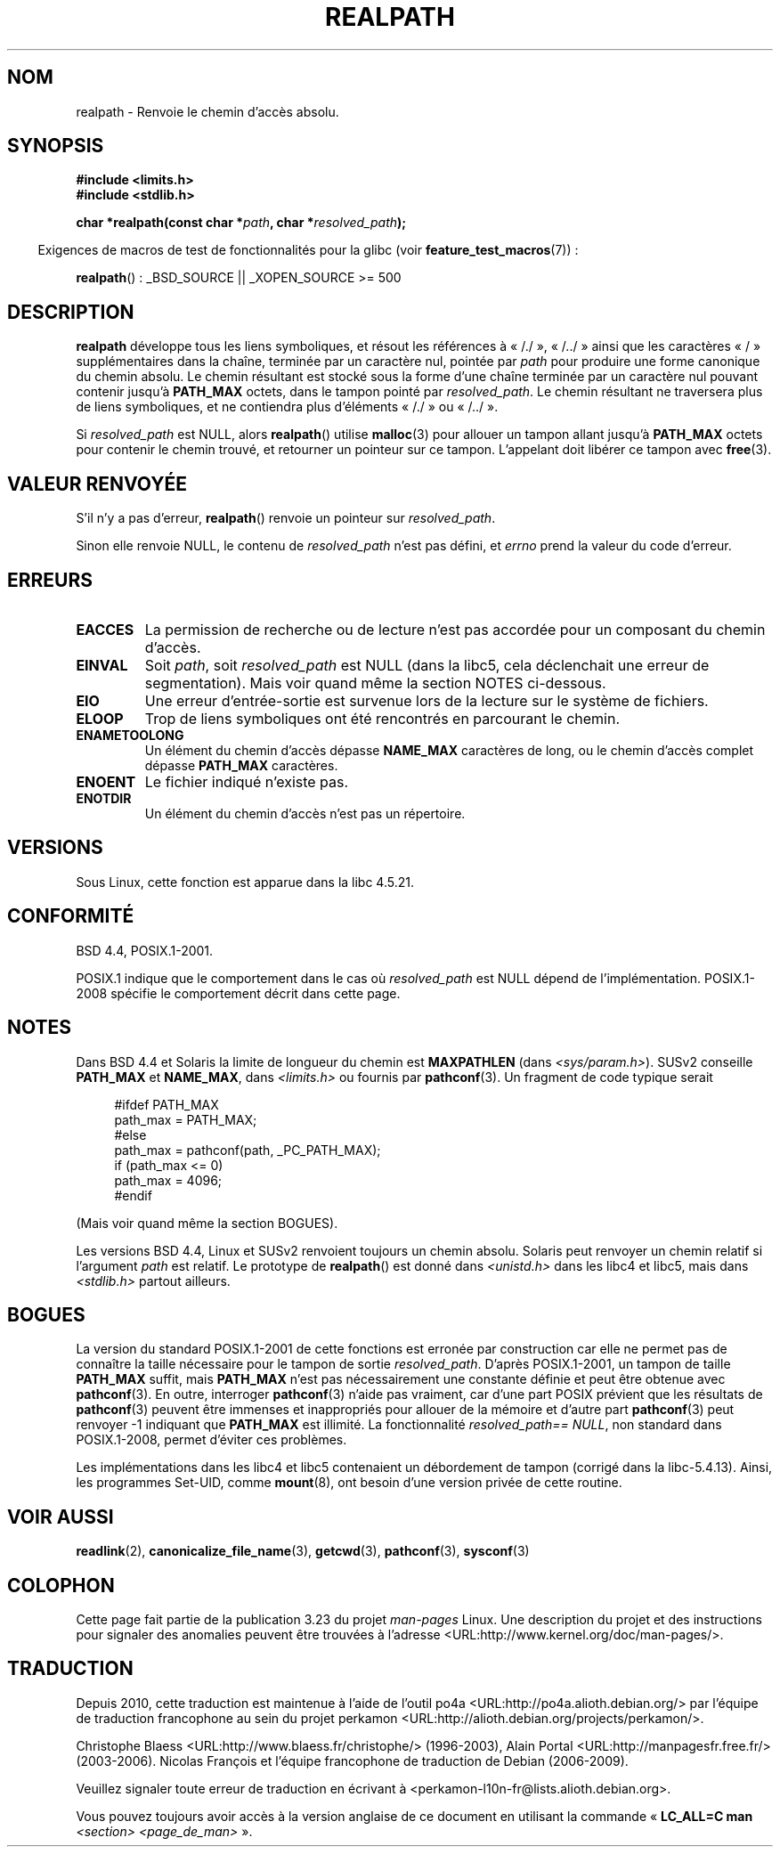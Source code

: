 .\" Copyright (C) 1999 Andries Brouwer (aeb@cwi.nl)
.\"
.\" Permission is granted to make and distribute verbatim copies of this
.\" manual provided the copyright notice and this permission notice are
.\" preserved on all copies.
.\"
.\" Permission is granted to copy and distribute modified versions of this
.\" manual under the conditions for verbatim copying, provided that the
.\" entire resulting derived work is distributed under the terms of a
.\" permission notice identical to this one.
.\"
.\" Since the Linux kernel and libraries are constantly changing, this
.\" manual page may be incorrect or out-of-date.  The author(s) assume no
.\" responsibility for errors or omissions, or for damages resulting from
.\" the use of the information contained herein.  The author(s) may not
.\" have taken the same level of care in the production of this manual,
.\" which is licensed free of charge, as they might when working
.\" professionally.
.\"
.\" Formatted or processed versions of this manual, if unaccompanied by
.\" the source, must acknowledge the copyright and authors of this work.
.\"
.\" Rewritten old page, 990824, aeb@cwi.nl
.\" 2004-12-14, mtk, added discussion of resolved_path == NULL
.\"
.\"*******************************************************************
.\"
.\" This file was generated with po4a. Translate the source file.
.\"
.\"*******************************************************************
.TH REALPATH 3 "23 février 2009" "" "Manuel du programmeur Linux"
.SH NOM
realpath \- Renvoie le chemin d'accès absolu.
.SH SYNOPSIS
.nf
\fB#include <limits.h>\fP
\fB#include <stdlib.h>\fP
.sp
\fBchar *realpath(const char *\fP\fIpath\fP\fB, char *\fP\fIresolved_path\fP\fB);\fP
.fi
.sp
.in -4n
Exigences de macros de test de fonctionnalités pour la glibc (voir
\fBfeature_test_macros\fP(7))\ :
.in
.sp
\fBrealpath\fP()\ : _BSD_SOURCE || _XOPEN_SOURCE\ >=\ 500
.SH DESCRIPTION
\fBrealpath\fP développe tous les liens symboliques, et résout les références à
«\ /./\ », «\ /../\ » ainsi que les caractères «\ /\ » supplémentaires dans
la chaîne, terminée par un caractère nul, pointée par \fIpath\fP pour produire
une forme canonique du chemin absolu. Le chemin résultant est stocké sous la
forme d'une chaîne terminée par un caractère nul pouvant contenir jusqu'à
\fBPATH_MAX\fP octets, dans le tampon pointé par \fIresolved_path\fP. Le chemin
résultant ne traversera plus de liens symboliques, et ne contiendra plus
d'éléments «\ /./\ » ou «\ /../\ ».

.\" Even if we use resolved_path == NULL, then realpath() will still
.\" return ENAMETOOLONG if the resolved pathname would exceed PATH_MAX
.\" bytes -- MTK, Dec 04
.\" .SH HISTORY
.\" The
.\" .BR realpath ()
.\" function first appeared in 4.4BSD, contributed by Jan-Simon Pendry.
Si \fIresolved_path\fP est NULL, alors \fBrealpath\fP() utilise \fBmalloc\fP(3) pour
allouer un tampon allant jusqu'à \fBPATH_MAX\fP octets pour contenir le chemin
trouvé, et retourner un pointeur sur ce tampon. L'appelant doit libérer ce
tampon avec \fBfree\fP(3).
.SH "VALEUR RENVOYÉE"
S'il n'y a pas d'erreur, \fBrealpath\fP() renvoie un pointeur sur
\fIresolved_path\fP.

Sinon elle renvoie NULL, le contenu de \fIresolved_path\fP n'est pas défini, et
\fIerrno\fP prend la valeur du code d'erreur.
.SH ERREURS
.TP 
\fBEACCES\fP
La permission de recherche ou de lecture n'est pas accordée pour un
composant du chemin d'accès.
.TP 
\fBEINVAL\fP
Soit \fIpath\fP, soit \fIresolved_path\fP est NULL (dans la libc5, cela
déclenchait une erreur de segmentation). Mais voir quand même la section
NOTES ci\-dessous.
.TP 
\fBEIO\fP
Une erreur d'entrée\-sortie est survenue lors de la lecture sur le système de
fichiers.
.TP 
\fBELOOP\fP
Trop de liens symboliques ont été rencontrés en parcourant le chemin.
.TP 
\fBENAMETOOLONG\fP
Un élément du chemin d'accès dépasse \fBNAME_MAX\fP caractères de long, ou le
chemin d'accès complet dépasse \fBPATH_MAX\fP caractères.
.TP 
\fBENOENT\fP
Le fichier indiqué n'existe pas.
.TP 
\fBENOTDIR\fP
Un élément du chemin d'accès n'est pas un répertoire.
.SH VERSIONS
Sous Linux, cette fonction est apparue dans la libc\ 4.5.21.
.SH CONFORMITÉ
BSD\ 4.4, POSIX.1\-2001.

POSIX.1 indique que le comportement dans le cas où \fIresolved_path\fP est NULL
dépend de l'implémentation. POSIX.1\-2008 spécifie le comportement décrit
dans cette page.
.SH NOTES
Dans BSD\ 4.4 et Solaris la limite de longueur du chemin est \fBMAXPATHLEN\fP
(dans \fI<sys/param.h>\fP). SUSv2 conseille \fBPATH_MAX\fP et \fBNAME_MAX\fP,
dans \fI<limits.h>\fP ou fournis par \fBpathconf\fP(3). Un fragment de
code typique serait
.LP
.in +4n
.nf
#ifdef PATH_MAX
  path_max = PATH_MAX;
#else
  path_max = pathconf(path, _PC_PATH_MAX);
  if (path_max <= 0)
    path_max = 4096;
#endif
.fi
.in
.LP
(Mais voir quand même la section BOGUES).
.LP
Les versions BSD\ 4.4, Linux et SUSv2 renvoient toujours un chemin
absolu. Solaris peut renvoyer un chemin relatif si l'argument \fIpath\fP est
relatif. Le prototype de \fBrealpath\fP() est donné dans \fI<unistd.h>\fP
dans les libc4 et libc5, mais dans \fI<stdlib.h>\fP partout ailleurs.
.SH BOGUES
La version du standard POSIX.1\-2001 de cette fonctions est erronée par
construction car elle ne permet pas de connaître la taille nécessaire pour
le tampon de sortie \fIresolved_path\fP. D'après POSIX.1\-2001, un tampon de
taille \fBPATH_MAX\fP suffit, mais \fBPATH_MAX\fP n'est pas nécessairement une
constante définie et peut être obtenue avec \fBpathconf\fP(3). En outre,
interroger \fBpathconf\fP(3) n'aide pas vraiment, car d'une part POSIX prévient
que les résultats de \fBpathconf\fP(3) peuvent être immenses et inappropriés
pour allouer de la mémoire et d'autre part \fBpathconf\fP(3) peut renvoyer \-1
indiquant que \fBPATH_MAX\fP est illimité. La fonctionnalité \fIresolved_path\
==\ NULL\fP, non standard dans POSIX.1\-2008, permet d'éviter ces problèmes.
.LP
Les implémentations dans les libc4 et libc5 contenaient un débordement de
tampon (corrigé dans la libc\-5.4.13). Ainsi, les programmes Set\-UID, comme
\fBmount\fP(8), ont besoin d'une version privée de cette routine.
.SH "VOIR AUSSI"
\fBreadlink\fP(2), \fBcanonicalize_file_name\fP(3), \fBgetcwd\fP(3), \fBpathconf\fP(3),
\fBsysconf\fP(3)
.SH COLOPHON
Cette page fait partie de la publication 3.23 du projet \fIman\-pages\fP
Linux. Une description du projet et des instructions pour signaler des
anomalies peuvent être trouvées à l'adresse
<URL:http://www.kernel.org/doc/man\-pages/>.
.SH TRADUCTION
Depuis 2010, cette traduction est maintenue à l'aide de l'outil
po4a <URL:http://po4a.alioth.debian.org/> par l'équipe de
traduction francophone au sein du projet perkamon
<URL:http://alioth.debian.org/projects/perkamon/>.
.PP
Christophe Blaess <URL:http://www.blaess.fr/christophe/> (1996-2003),
Alain Portal <URL:http://manpagesfr.free.fr/> (2003-2006).
Nicolas François et l'équipe francophone de traduction de Debian\ (2006-2009).
.PP
Veuillez signaler toute erreur de traduction en écrivant à
<perkamon\-l10n\-fr@lists.alioth.debian.org>.
.PP
Vous pouvez toujours avoir accès à la version anglaise de ce document en
utilisant la commande
«\ \fBLC_ALL=C\ man\fR \fI<section>\fR\ \fI<page_de_man>\fR\ ».
